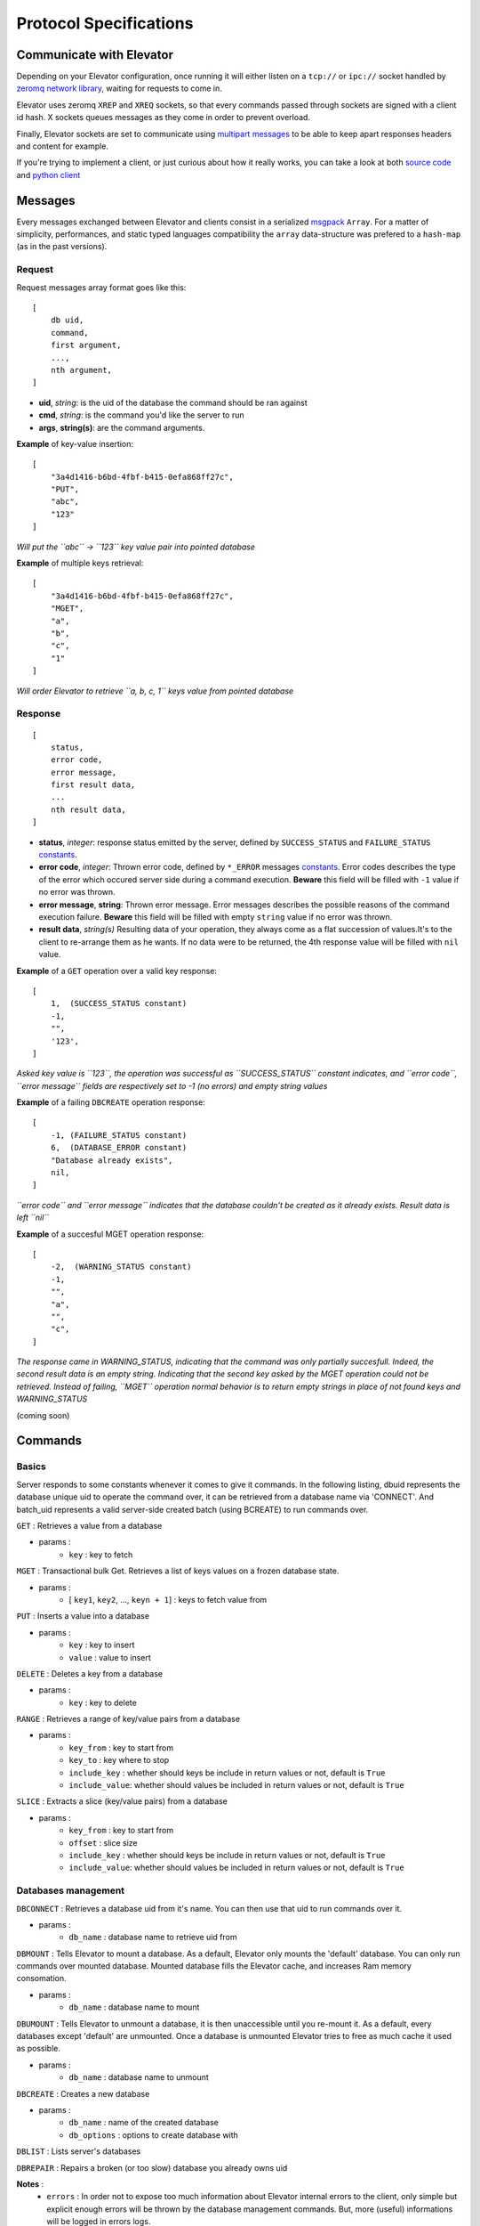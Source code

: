 .. _protocol:

=======================
Protocol Specifications
=======================

.. _communicate with elevator:

Communicate with Elevator
=========================

Depending on your Elevator configuration, once running it will either listen on a ``tcp://`` or ``ipc://`` socket handled by `zeromq network library <http://http://www.zeromq.org/>`_, waiting for requests to come in.

Elevator uses zeromq ``XREP`` and ``XREQ`` sockets, so that every commands passed through sockets are signed with a client id hash. X sockets queues messages as they come in order to prevent overload.

Finally, Elevator sockets are set to communicate using `multipart messages <http://www.zeromq.org/blog:zero-copy>`_ to be able to keep apart responses headers and content for example.

If you're trying to implement a client, or just curious about how it really works, you can take a look at both `source code <http://github.com/oleiade/Elevator>`_ and `python client <http://github.com/oleiade/py-elevator>`_


.. _messages:

Messages
=======

Every messages exchanged between Elevator and clients consist in a serialized `msgpack <http://msgpack.org>`_ ``Array``. For a matter of simplicity, performances, and static typed languages compatibility the ``array`` data-structure was prefered to a ``hash-map`` (as in the past versions).

.. _requests:

Request
-------

Request messages array format goes like this:

::

    [
        db uid,
        command,
        first argument,
        ...,
        nth argument,
    ]

* **uid**, *string*: is the uid of the database the command should be ran against 
* **cmd**, *string*:  is the command you'd like the server to run
* **args**, **string(s)**: are the command arguments. 


**Example** of key-value insertion::

    [
        "3a4d1416-b6bd-4fbf-b415-0efa868ff27c",
        "PUT",
        "abc",
        "123"
    ]

*Will put the ``abc`` -> ``123`` key value pair into pointed database*

**Example** of multiple keys retrieval::

    [
        "3a4d1416-b6bd-4fbf-b415-0efa868ff27c",
        "MGET",
        "a",
        "b",
        "c",
        "1"
    ]

*Will order Elevator to retrieve ``a, b, c, 1`` keys value from pointed database*

.. _response:

Response
--------

::

    [
        status,
        error code,
        error message,
        first result data,
        ...
        nth result data,
    ]

* **status**, *integer*: response status emitted by the server, defined by ``SUCCESS_STATUS``  and ``FAILURE_STATUS`` constants_.

* **error code**, *integer*: Thrown error code, defined by ``*_ERROR`` messages constants_. Error codes describes the type of the error which occured server side during a command execution. **Beware** this field will be filled with ``-1`` value if no error was thrown.

* **error message**, **string**: Thrown error message. Error messages describes the possible reasons of the command execution failure. **Beware** this field will be filled with empty ``string`` value if no error was thrown.

* **result data**, *string(s)* Resulting data of your operation, they always come as a flat succession of values.It's to the client to re-arrange them as he wants. If no data were to be returned, the 4th response value will be filled with ``nil`` value.

**Example** of a ``GET`` operation over a valid key response::

    [
        1,  (SUCCESS_STATUS constant)
        -1,
        "",
        '123',
    ]

*Asked key value is ``123``, the operation was successful as ``SUCCESS_STATUS`` constant indicates, and ``error code``, ``error message`` fields are respectively set to -1 (no errors)  and empty string values*

**Example** of a failing ``DBCREATE`` operation response::

    [
        -1, (FAILURE_STATUS constant)
        6,  (DATABASE_ERROR constant)
        "Database already exists",
        nil,
    ]

*``error code`` and ``error message`` indicates that the database couldn't be created as it already exists. Result data is left ``nil``*

**Example** of a succesful MGET operation response::

    [
        -2,  (WARNING_STATUS constant)
        -1,
        "",
        "a",
        "",
        "c",
    ]

*The response came in WARNING_STATUS, indicating that the command was only partially succesfull. Indeed, the second result data is an empty string. Indicating that the second key asked by the MGET operation could not be retrieved. Instead of failing, ``MGET`` operation normal behavior is to return empty strings in place of not found keys and WARNING_STATUS* 

.. _constants:

(coming soon)

.. _commands:

Commands
============

.. _basics:

Basics
--------

Server responds to some constants whenever it comes to give it commands. In the following listing, dbuid represents the database unique uid to operate the command over, it can be retrieved from a database name via 'CONNECT'. And batch_uid represents a valid server-side created batch (using BCREATE) to run commands over.

``GET`` : Retrieves a value from a database

* params :
    * ``key`` : key to fetch

``MGET`` : Transactional bulk Get. Retrieves a list of keys values
on a frozen database state.

* params :
    * [ ``key1``, ``key2``, ..., ``keyn + 1``] : keys to fetch value from

``PUT`` :  Inserts a value into a database

* params :
    * ``key`` : key to insert
    * ``value`` : value to insert

``DELETE`` : Deletes a key from a database

* params :
    * ``key`` : key to delete

``RANGE`` : Retrieves a range of key/value pairs from a database

* params :
    * ``key_from`` : key to start from
    * ``key_to`` : key where to stop
    * ``include_key`` : whether should keys be include in return values or not, default is ``True``
    * ``include_value``: whether should values be included in return values or not, default is ``True``

``SLICE`` : Extracts a slice (key/value pairs) from a database

* params :
    * ``key_from`` : key to start from
    * ``offset`` : slice size
    * ``include_key`` : whether should keys be include in return values or not, default is ``True``
    * ``include_value``: whether should values be included in return values or not, default is ``True``

.. _databases management:

Databases management
------------------------------

``DBCONNECT`` : Retrieves a database uid from it's name. You can
then use that uid to run commands over it.

* params :
    * ``db_name`` : database name to retrieve uid from

``DBMOUNT`` : Tells Elevator to mount a database. As a default, Elevator
only mounts the 'default' database. You can only run commands over
mounted database. Mounted database fills the Elevator cache, and increases
Ram memory consomation.

* params :
    * ``db_name`` : database name to mount

``DBUMOUNT`` : Tells Elevator to unmount a database, it is then
unaccessible until you re-mount it. As a default, every databases except
'default' are unmounted. Once a database is unmounted
Elevator tries to free as much cache it used as possible.

* params :
    * ``db_name`` : database name to unmount

``DBCREATE`` : Creates a  new database

* params :
    * ``db_name`` : name of the created database
    * ``db_options`` : options to create database with

``DBLIST`` : Lists server's databases

``DBREPAIR`` : Repairs a broken (or too slow) database you already owns uid

**Notes** :
    * ``errors`` : In order not to expose too much information about Elevator internal errors to the client, only simple but explicit enough errors will be thrown by the database management commands. But, more (useful) informations will be logged in errors logs.

.. _database options:

Database Options
~~~~~~~~~~~~~~~~~~~~~

As Elevator uses `leveldb <http://http://code.google.com/p/leveldb/>`_ as a storage backend,
you can operate a rather precise configuration of your databases using leveldb backend.
Options covers database high level behavior, filesystem operations,
and cache management. You can find more details about configuration in `leveldb documentation
<http://leveldb.googlecode.com/svn/trunk/doc/index.html>`_

Here is a description offered by `py-leveldb <http://http://code.google.com/p/py-leveldb/>`_ of the available options.

.. code-block::ini

    create_if_missing  #(default: True)  if True, creates a new database if none exists
    error_if_exists    #(default: False)  if True, raises and error if the database already exists
    paranoid_checks    #(default: False)  if True, raises an error as soon as an internal corruption is detected
    block_cache_size   #(default: 8 * (2 << 20))  maximum allowed size for the block cache in bytes
    write_buffer_size  #(default  2 * (2 << 20))
    block_size         #(default: 4096)  unit of transfer for the block cache in bytes
    max_open_files:    #(default: 1000)



Options should be passed as a hash map with the ``DBCREATE`` function. It comes with default
values which will be overrided with the ones you set.


.. _batches:

Batches
---------

``BATCH`` : Atomically applies all batch operations server-side
    * params :
        * [ ``operation1``, ``operation2``, ..., ``operation_n + 1``] : operations to
        execute server-side. Pairs of Batch operation signal and arguments.
        example:

        .. code-block::python
            [BATCH_OPERATION_SIGNAL, 'key', 'value if needed (Put)]

**Nota** : operations are treated server-side as signal. Batches exposes two signals:

.. code-block::python

    BATCH_SIGNAL_PUT = 1
    BATCH_SIGNAL_DELETE = 0

.. _pipelines:

Pipelines
============

(soon)

